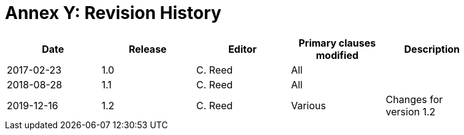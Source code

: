 [Appendix]
= Annex Y: Revision History

[width="90%",options="header"]
|===
|Date |Release |Editor | Primary clauses modified |Description
|2017-02-23 | 1.0 | C. Reed | All |
|2018-08-28 | 1.1 | C. Reed | All |
|2019-12-16 |1.2 |C. Reed | Various |Changes for version 1.2
|===
